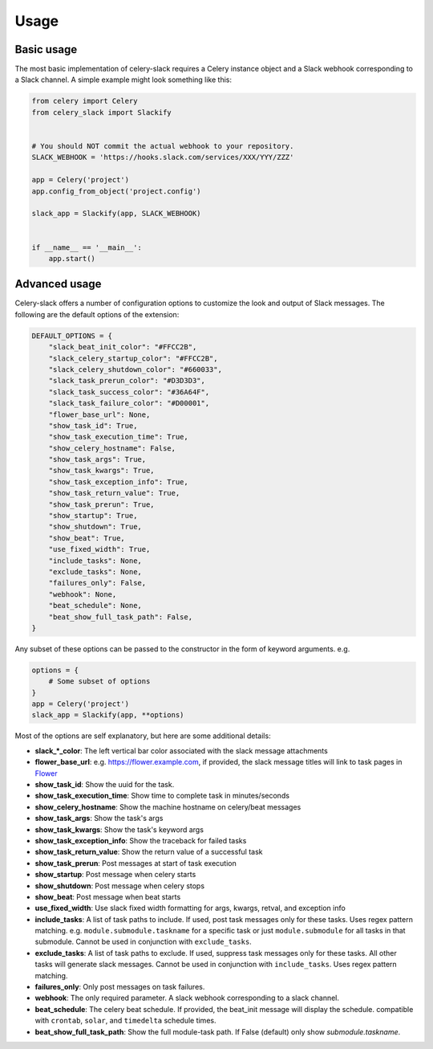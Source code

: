 Usage
=====

Basic usage
-----------

The most basic implementation of celery-slack requires a Celery instance object
and a Slack webhook corresponding to a Slack channel. A simple example might
look something like this:

.. code-block:: python

   from celery import Celery
   from celery_slack import Slackify


   # You should NOT commit the actual webhook to your repository.
   SLACK_WEBHOOK = 'https://hooks.slack.com/services/XXX/YYY/ZZZ'

   app = Celery('project')
   app.config_from_object('project.config')

   slack_app = Slackify(app, SLACK_WEBHOOK)


   if __name__ == '__main__':
       app.start()


Advanced usage
--------------

Celery-slack offers a number of configuration options to customize the look
and output of Slack messages. The following are the default options of the
extension:

.. code-block:: javascript

   DEFAULT_OPTIONS = {
       "slack_beat_init_color": "#FFCC2B",
       "slack_celery_startup_color": "#FFCC2B",
       "slack_celery_shutdown_color": "#660033",
       "slack_task_prerun_color": "#D3D3D3",
       "slack_task_success_color": "#36A64F",
       "slack_task_failure_color": "#D00001",
       "flower_base_url": None,
       "show_task_id": True,
       "show_task_execution_time": True,
       "show_celery_hostname": False,
       "show_task_args": True,
       "show_task_kwargs": True,
       "show_task_exception_info": True,
       "show_task_return_value": True,
       "show_task_prerun": True,
       "show_startup": True,
       "show_shutdown": True,
       "show_beat": True,
       "use_fixed_width": True,
       "include_tasks": None,
       "exclude_tasks": None,
       "failures_only": False,
       "webhook": None,
       "beat_schedule": None,
       "beat_show_full_task_path": False,
   }


Any subset of these options can be passed to the constructor in the form
of keyword arguments. e.g.

.. code-block:: python

   options = {
       # Some subset of options
   }
   app = Celery('project')
   slack_app = Slackify(app, **options)


Most of the options are self explanatory, but here are some additional details:

* **slack_\*_color**: The left vertical bar color associated with the slack
  message attachments
* **flower_base_url**: e.g. https://flower.example.com, if provided, the slack
  message titles will link to task pages
  in `Flower <http://flower.readthedocs.io/en/latest/>`_
* **show_task_id**: Show the uuid for the task.
* **show_task_execution_time**: Show time to complete task in minutes/seconds
* **show_celery_hostname**: Show the machine hostname on celery/beat messages
* **show_task_args**: Show the task's args
* **show_task_kwargs**: Show the task's keyword args
* **show_task_exception_info**: Show the traceback for failed tasks
* **show_task_return_value**: Show the return value of a successful task
* **show_task_prerun**: Post messages at start of task execution
* **show_startup**: Post message when celery starts
* **show_shutdown**: Post message when celery stops
* **show_beat**: Post message when beat starts
* **use_fixed_width**: Use slack fixed width formatting for args, kwargs,
  retval, and exception info
* **include_tasks**: A list of task paths to include. If used, post task
  messages only for these tasks. Uses regex pattern matching.
  e.g. ``module.submodule.taskname`` for a specific task or
  just ``module.submodule`` for all tasks in that submodule. Cannot be used
  in conjunction with ``exclude_tasks``.
* **exclude_tasks**: A list of task paths to exclude. If used, suppress task
  messages only for these tasks. All other tasks will generate slack
  messages. Cannot be used in conjunction with ``include_tasks``. Uses
  regex pattern matching.
* **failures_only**: Only post messages on task failures.
* **webhook**: The only required parameter. A slack webhook corresponding to a
  slack channel.
* **beat_schedule**: The celery beat schedule. If provided, the beat_init
  message will display the schedule. compatible with ``crontab``, ``solar``,
  and ``timedelta`` schedule times.
* **beat_show_full_task_path**: Show the full module-task path. If False
  (default) only show `submodule.taskname`.
